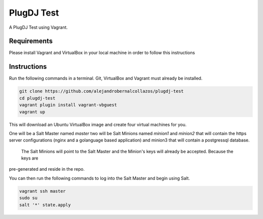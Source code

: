 =================
PlugDJ Test 
=================

A PlugDJ Test using Vagrant.

Requirements
===========

Please install Vagrant and VirtualBox in your local machine in order to follow this instructions


Instructions
============

Run the following commands in a terminal. Git, VirtualBox and Vagrant must
already be installed.

.. code-block:: bash

    git clone https://github.com/alejandrobernalcollazos/plugdj-test
    cd plugdj-test
    vagrant plugin install vagrant-vbguest
    vagrant up


This will download an Ubuntu  VirtualBox image and create four virtual
machines for you. 

One will be a Salt Master named `master` two will be Salt Minions named `minion1` and `minion2` that will contain the https server configurations (nginx and a golanguage based application) and minion3 that will contain a postgressql database. 

 The Salt Minions will point to the Salt Master and the Minion's keys will already be accepted. Because the keys are
pre-generated and reside in the repo.

You can then run the following commands to log into the Salt Master and begin
using Salt.

.. code-block:: bash

    vagrant ssh master
    sudo su
    salt '*' state.apply

